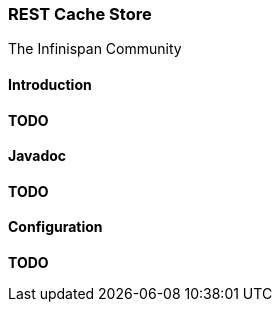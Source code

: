 === REST Cache Store
The Infinispan Community

==== Introduction
*TODO* 

==== Javadoc
*TODO* 

==== Configuration
*TODO*

